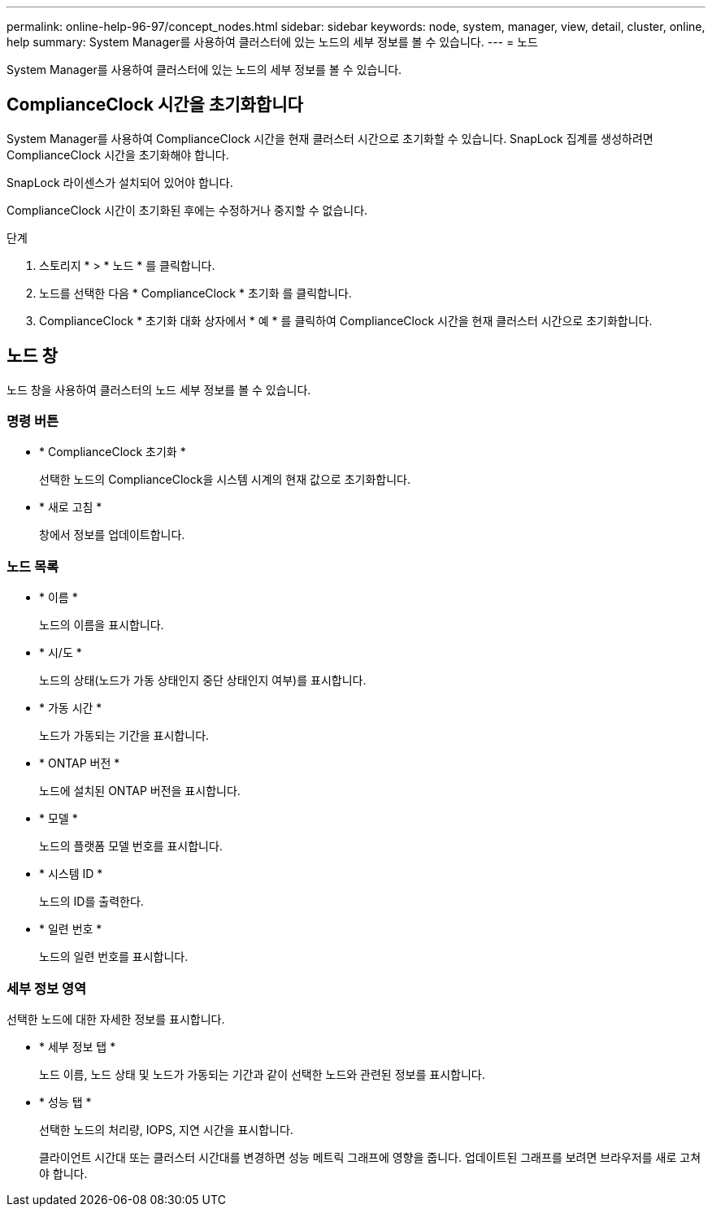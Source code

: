 ---
permalink: online-help-96-97/concept_nodes.html 
sidebar: sidebar 
keywords: node, system, manager, view, detail, cluster, online, help 
summary: System Manager를 사용하여 클러스터에 있는 노드의 세부 정보를 볼 수 있습니다. 
---
= 노드


[role="lead"]
System Manager를 사용하여 클러스터에 있는 노드의 세부 정보를 볼 수 있습니다.



== ComplianceClock 시간을 초기화합니다

System Manager를 사용하여 ComplianceClock 시간을 현재 클러스터 시간으로 초기화할 수 있습니다. SnapLock 집계를 생성하려면 ComplianceClock 시간을 초기화해야 합니다.

SnapLock 라이센스가 설치되어 있어야 합니다.

ComplianceClock 시간이 초기화된 후에는 수정하거나 중지할 수 없습니다.

.단계
. 스토리지 * > * 노드 * 를 클릭합니다.
. 노드를 선택한 다음 * ComplianceClock * 초기화 를 클릭합니다.
. ComplianceClock * 초기화 대화 상자에서 * 예 * 를 클릭하여 ComplianceClock 시간을 현재 클러스터 시간으로 초기화합니다.




== 노드 창

노드 창을 사용하여 클러스터의 노드 세부 정보를 볼 수 있습니다.



=== 명령 버튼

* * ComplianceClock 초기화 *
+
선택한 노드의 ComplianceClock을 시스템 시계의 현재 값으로 초기화합니다.

* * 새로 고침 *
+
창에서 정보를 업데이트합니다.





=== 노드 목록

* * 이름 *
+
노드의 이름을 표시합니다.

* * 시/도 *
+
노드의 상태(노드가 가동 상태인지 중단 상태인지 여부)를 표시합니다.

* * 가동 시간 *
+
노드가 가동되는 기간을 표시합니다.

* * ONTAP 버전 *
+
노드에 설치된 ONTAP 버전을 표시합니다.

* * 모델 *
+
노드의 플랫폼 모델 번호를 표시합니다.

* * 시스템 ID *
+
노드의 ID를 출력한다.

* * 일련 번호 *
+
노드의 일련 번호를 표시합니다.





=== 세부 정보 영역

선택한 노드에 대한 자세한 정보를 표시합니다.

* * 세부 정보 탭 *
+
노드 이름, 노드 상태 및 노드가 가동되는 기간과 같이 선택한 노드와 관련된 정보를 표시합니다.

* * 성능 탭 *
+
선택한 노드의 처리량, IOPS, 지연 시간을 표시합니다.

+
클라이언트 시간대 또는 클러스터 시간대를 변경하면 성능 메트릭 그래프에 영향을 줍니다. 업데이트된 그래프를 보려면 브라우저를 새로 고쳐야 합니다.


